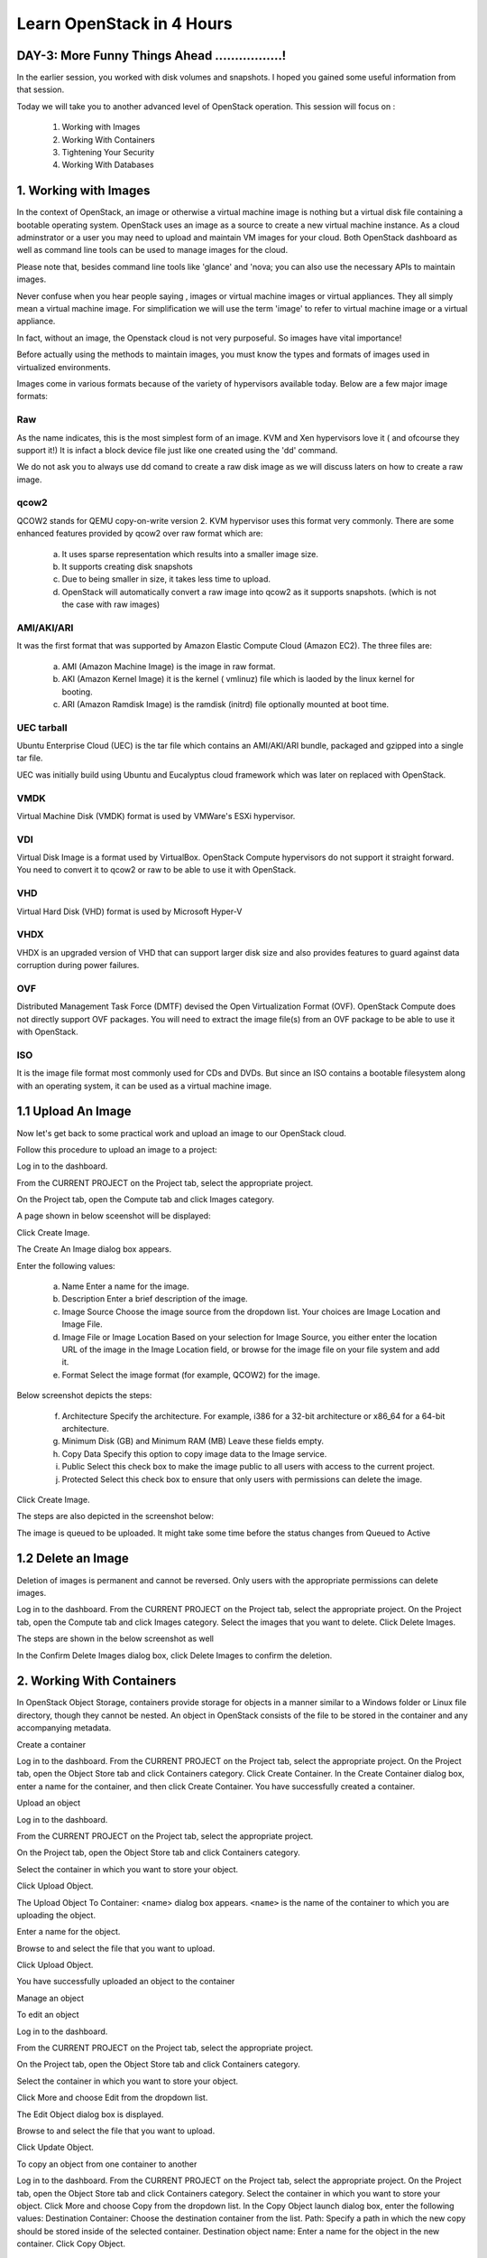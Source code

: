 Learn OpenStack in 4 Hours
___________________________

DAY-3: More Funny Things Ahead .................! 
---------------------------------------------------------------------------------------------

In the earlier session, you worked with disk volumes and snapshots. I hoped you gained some useful information from that session.

Today we will take you to another advanced level of OpenStack operation. This session will focus on :


	1.	Working with Images

	2.	Working With Containers

	3.	Tightening Your Security

	4.	Working With Databases

	


1.	Working with Images
-----------------------------------------

In the context of OpenStack, an image or otherwise a virtual machine image is nothing but a virtual disk file containing a bootable operating system. 
OpenStack uses an image as a source to create a new virtual machine instance. As a cloud adminstrator or a user you may need to upload and maintain VM images for your cloud.
Both OpenStack dashboard as well as command line tools can be used to manage images for the cloud.

Please note that, besides command line tools like 'glance' and 'nova; you can also use the necessary APIs to maintain images.

Never confuse when you hear people saying , images or virtual machine images or virtual appliances. 
They all simply mean a virtual machine image. For simplification we will use the term 'image' to refer to virtual machine image or a virtual appliance.

In fact, without an image, the Openstack cloud is not very purposeful. So images have vital importance!

Before actually using the methods to maintain images, you must know the types and formats of images used in virtualized environments.

Images come in various formats because of the variety of hypervisors available today. Below are a few major image formats:

Raw
===

As the name indicates, this is the most simplest form of an image. KVM and Xen hypervisors love it ( and ofcourse they support it!) 
It is infact a block device file just like one created using the 'dd' command. 

We do not ask you to always use dd comand to create a raw disk image as we will discuss laters on how to create a raw image. 

qcow2
=====

QCOW2 stands for QEMU copy-on-write version 2. KVM hypervisor uses this format very commonly. There are some enhanced features provided by qcow2 over raw format which are:

	a.	It uses sparse representation which results into a smaller image size.

	b.	It supports creating disk snapshots

	c.	Due to being smaller in size, it takes less time to upload.

	d. 	OpenStack will automatically convert a raw image into qcow2 as it supports snapshots. (which is not the case with raw images)
	

AMI/AKI/ARI
========

It was the first format that was supported by Amazon Elastic Compute Cloud (Amazon EC2). The three files are:

	a.	AMI (Amazon Machine Image) is the image in raw format.
	
	b.	AKI (Amazon Kernel Image) it is the kernel ( vmlinuz) file which is laoded by the linux kernel for booting.
	
	c.	ARI (Amazon Ramdisk Image) is the ramdisk (initrd) file optionally mounted at boot time. 



UEC tarball
========

Ubuntu Enterprise Cloud (UEC)  is the tar file which contains an AMI/AKI/ARI bundle, packaged and gzipped into a single tar file.

UEC was initially build using Ubuntu and Eucalyptus cloud framework which was later on replaced with OpenStack.

VMDK
=====

Virtual Machine Disk (VMDK) format is used by VMWare's ESXi hypervisor.

VDI
====

Virtual Disk Image is a format used by VirtualBox. OpenStack Compute hypervisors do not support it straight forward. You need to convert it to qcow2 or raw to be able to use it with OpenStack.


VHD
====

Virtual Hard Disk (VHD) format is used by Microsoft Hyper-V

VHDX
====

VHDX is an upgraded version of VHD that can support larger disk size and also provides features to guard against data corruption during power failures.

OVF
===

Distributed Management Task Force (DMTF) devised the Open Virtualization Format (OVF).  OpenStack Compute does not directly support OVF packages. You will need to  extract the image file(s) from an OVF package to be able to use it with OpenStack.

ISO
===

It is the image file format most commonly used for CDs and DVDs. But since an ISO contains a bootable filesystem along with an operating system, it can be used as a virtual machine image.


1.1	Upload An Image
-------------------------------------

Now let's get back to some practical work and upload an image to our OpenStack cloud.

Follow this procedure to upload an image to a project:

Log in to the dashboard.

From the CURRENT PROJECT on the Project tab, select the appropriate project.

On the Project tab, open the Compute tab and click Images category.

A page shown in below sceenshot will be displayed:

|image1|


Click Create Image.

The Create An Image dialog box appears.

Enter the following values:

	a.	Name	Enter a name for the image.

	b.	Description	Enter a brief description of the image.

	c.	Image Source	Choose the image source from the dropdown list. Your choices are Image Location and Image File.
	
	d.	Image File or Image Location	Based on your selection for Image Source, you either enter the location URL of the image in the Image Location field, or browse for the image file on your file system and add it.
	
	e.	Format	Select the image format (for example, QCOW2) for the image.

Below screenshot depicts the steps:

|image2|



	f.	Architecture	Specify the architecture. For example, i386 for a 32-bit architecture or x86_64 for a 64-bit architecture.
	
	g.	Minimum Disk (GB) and Minimum RAM (MB)	Leave these fields empty.
	
	h.	Copy Data	Specify this option to copy image data to the Image service.
	
	i.	Public	Select this check box to make the image public to all users with access to the current project.
	
	j.	Protected	Select this check box to ensure that only users with permissions can delete the image.

Click Create Image.

The steps are also depicted in the screenshot  below:

|image3|


The image is queued to be uploaded. It might take some time before the status changes from Queued to Active


1.2	Delete an Image
------------------------------------

Deletion of images is permanent and cannot be reversed. Only users with the appropriate permissions can delete images.

Log in to the dashboard.
From the CURRENT PROJECT on the Project tab, select the appropriate project.
On the Project tab, open the Compute tab and click Images category.
Select the images that you want to delete.
Click Delete Images.

The steps are shown in the below screenshot as well

|image4|

In the Confirm Delete Images dialog box, click Delete Images to confirm the deletion.


2.	Working With Containers
---------------------------------------------------------

In OpenStack Object Storage, containers provide storage for objects in a manner similar to a Windows folder or Linux file directory, though they cannot be nested. 
An object in OpenStack consists of the file to be stored in the container and any accompanying metadata.

Create a container

Log in to the dashboard.
From the CURRENT PROJECT on the Project tab, select the appropriate project.
On the Project tab, open the Object Store tab and click Containers category.
Click Create Container.
In the Create Container dialog box, enter a name for the container, and then click Create Container.
You have successfully created a container.


Upload an object

Log in to the dashboard.

From the CURRENT PROJECT on the Project tab, select the appropriate project.

On the Project tab, open the Object Store tab and click Containers category.

Select the container in which you want to store your object.

Click Upload Object.

The Upload Object To Container: <name> dialog box appears. ``<name>`` is the name of the container to which you are uploading the object.

Enter a name for the object.

Browse to and select the file that you want to upload.

Click Upload Object.

You have successfully uploaded an object to the container


Manage an object

To edit an object

Log in to the dashboard.

From the CURRENT PROJECT on the Project tab, select the appropriate project.

On the Project tab, open the Object Store tab and click Containers category.

Select the container in which you want to store your object.

Click More and choose Edit from the dropdown list.

The Edit Object dialog box is displayed.

Browse to and select the file that you want to upload.

Click Update Object.



To copy an object from one container to another

Log in to the dashboard.
From the CURRENT PROJECT on the Project tab, select the appropriate project.
On the Project tab, open the Object Store tab and click Containers category.
Select the container in which you want to store your object.
Click More and choose Copy from the dropdown list.
In the Copy Object launch dialog box, enter the following values:
Destination Container: Choose the destination container from the list.
Path: Specify a path in which the new copy should be stored inside of the selected container.
Destination object name: Enter a name for the object in the new container.
Click Copy Object.







3.	Tightening Your Security
---------------------------------------------

Before you launch an instance, you should add security group rules to enable users to ping and use SSH to connect to the instance. Security groups are sets of IP filter rules that define networking access and are applied to all instances within a project. To do so, you either add rules to the default security group Add a rule to the default security group or add a new security group with rules.

Key pairs are SSH credentials that are injected into an instance when it is launched. To use key pair injection, the image that the instance is based on must contain the cloud-init package. Each project should have at least one key pair. For more information, see the section Add a key pair.

If you have generated a key pair with an external tool, you can import it into OpenStack. The key pair can be used for multiple instances that belong to a project. For more information, see the section Import a key pair.

When an instance is created in OpenStack, it is automatically assigned a fixed IP address in the network to which the instance is assigned. This IP address is permanently associated with the instance until the instance is terminated. However, in addition to the fixed IP address, a floating IP address can also be attached to an instance. Unlike fixed IP addresses, floating IP addresses are able to have their associations modified at any time, regardless of the state of the instances involved.

Add a rule to the default security group

This procedure enables SSH and ICMP (ping) access to instances. The rules apply to all instances within a given project, and should be set for every project unless there is a reason to prohibit SSH or ICMP access to the instances.

This procedure can be adjusted as necessary to add additional security group rules to a project, if your cloud requires them.

Note
When adding a rule, you must specify the protocol used with the destination port or source port.

Log in to the dashboard.

From the CURRENT PROJECT on the Project tab, select the appropriate project.

On the Project tab, open the Compute tab and click Access & Security category. The Security Groups tab shows the security groups that are available for this project.

Select the default security group and click Manage Rules.

To allow SSH access, click Add Rule.

In the Add Rule dialog box, enter the following values:

Rule: SSH
Remote: CIDR

Note
To accept requests from a particular range of IP addresses, specify the IP address block in the CIDR box.

Click Add.

Instances will now have SSH port 22 open for requests from any IP address.

To add an ICMP rule, click Add Rule.

In the Add Rule dialog box, enter the following values:

Rule: All ICMP
Remote: Ingress
Click Add.

Instances will now accept all incoming ICMP packets.


Add a key pair

Create at least one key pair for each project.

Log in to the dashboard.
From the CURRENT PROJECT on the Project tab, select the appropriate project.
On the Project tab, open the Compute tab and click Access & Security category.
Click the Key Pairs tab, which shows the key pairs that are available for this project.
Click Create Key Pair.
In the Create Key Pair dialog box, enter a name for your key pair, and click Create Key Pair.
Respond to the prompt to download the key pair.

Import a key pair

Log in to the dashboard.

From the CURRENT PROJECT on the Project tab, select the appropriate project.

On the Project tab, open the Compute tab and click Access & Security category.

Click the Key Pairs tab, which shows the key pairs that are available for this project.

Click Import Key Pair.

In the Import Key Pair dialog box, enter the name of your key pair, copy the public key into the Public Key box, and then click Import Key Pair.

Save the *.pem file locally.

To change its permissions so that only you can read and write to the file, run the following command:

$ chmod 0600 yourPrivateKey.pem
 Note
If you are using the Dashboard from a Windows computer, use PuTTYgen to load the *.pem file and convert and save it as *.ppk. For more information see the WinSCP web page for PuTTYgen.

To make the key pair known to SSH, run the ssh-add command.

$ ssh-add yourPrivateKey.pem
The Compute database registers the public key of the key pair.

The Dashboard lists the key pair on the Access & Security tab.


4.	Working With Databases
------------------------------------------------

The Database service provides scalable and reliable cloud provisioning functionality for both relational and non-relational database engines. Users can quickly and easily use database features without the burden of handling complex administrative tasks.




Create a database instance

Prerequisites. Before you create a database instance, you need to configure a default datastore and make sure you have an appropriate flavor for the type of database instance you want.

Configure a default datastore.

Because the dashboard does not let you choose a specific datastore to use with an instance, you need to configure a default datastore. The dashboard then uses the default datastore to create the instance.

Add the following line to /etc/trove/trove.conf:

default_datastore = DATASTORE_NAME
Replace ``DATASTORE_NAME`` with the name that the administrative user set when issuing the trove-manage command to create the datastore. You can use the trove datastore-list command to display the datastores that are available in your environment.

For example, if your MySQL datastore name is set to mysql, your entry would look like this:

default_datastore = mysql
Restart Database services on the controller node:

# service trove-api restart
# service trove-taskmanager restart
# service trove-conductor restart
Verify flavor.

Make sure an appropriate flavor exists for the type of database instance you want.

Create database instance. Once you have configured a default datastore and verified that you have an appropriate flavor, you can create a database instance.

Log in to the dashboard.

From the CURRENT PROJECT on the Project tab, select the appropriate project.

On the Project tab, open the Database tab and click Instances category. This lists the instances that already exist in your environment.

Click Launch Instance.

In the Launch Database dialog box, specify the following values.

Details

Database Name: Specify a name for the database instance.

Flavor: Select an appropriate flavor for the instance.

Volume Size: Select a volume size. Volume size is expressed in GB.

Initialize Databases: Initial Database

Optionally provide a comma separated list of databases to create, for example:

database1, database2, database3

Initial Admin User: Create an initial admin user. This user will have access to all the databases you create.

Password: Specify a password associated with the initial admin user you just named.

Host: Optionally, allow the user to connect only from this host. If you do not specify a host, this user will be allowed to connect from anywhere.

Click the Launch button. The new database instance appears in the databases list.

Backup and restore a database

You can use Database services to backup a database and store the backup artifact in the Object Storage module. Later on, if the original database is damaged, you can use the backup artifact to restore the database. The restore process creates a database instance.

This example shows you how to back up and restore a MySQL database.

To backup the database instance
Log in to the dashboard.

From the CURRENT PROJECT on the Project tab, select the appropriate project.

On the Project tab, open the Database tab and click Instances category. This displays the existing instances in your system.

Click Create Backup.

In the Backup Database dialog box, specify the following values:

Name

Specify a name for the backup.

Database Instance

Select the instance you want to back up.

Click Backup. The new backup appears in the backup list.

To restore a database instance
Now assume that your original database instance is damaged and you need to restore it. You do the restore by using your backup to create a new database instance.

Log in to the dashboard.

From the CURRENT PROJECT on the Project tab, select the appropriate project.

On the Project tab, open the Database tab and click Backups category. This lists the available backups.

Check the backup you want to use and click Restore Backup.

In the Launch Database dialog box, specify the values you want for the new database instance.

Click the Restore From Database tab and make sure that this new instance is based on the correct backup.

Click Launch.

The new instance appears in the database instances list.

Update a database instance

You can change various characteristics of a database instance, such as its volume size and flavor.

To change the volume size of an instance
Log in to the dashboard.
From the CURRENT PROJECT on the Project tab, select the appropriate project.
On the Project tab, open the Database tab and click Instances category. This displays the existing instances in your system.
Check the instance you want to work with. In the Actions column, expand the drop down menu and select Resize Volume.
In the Resize Database Volume dialog box, fill in the New Size field with an integer indicating the new size you want for the instance. Express the size in GB, and note that the new size must be larger than the current size.
Click Resize Database Volume.
To change the flavor of an instance
Log in to the dashboard.
From the CURRENT PROJECT on the Project tab, select the appropriate project.
On the Project tab, open the Database tab and click Instances category. This displays the existing instances in your system.
Check the instance you want to work with. In the Actions column, expand the drop down menu and select Resize Instance.
In the Resize Database Instance dialog box, expand the drop down menu in the New Flavor field. Select the new flavor you want for the instance.
Click Resize Database Instance.




.. |image1| image:: media/d3_image1.png
.. |image2| image:: media/d3_image2.png
.. |image3| image:: media/d3_image3.png
.. |image4| image:: media/d3_image4.png
.. |image5| image:: media/d3_image5.png
.. |image6| image:: media/d3_image6.png
.. |image7| image:: media/d3_image7.png
.. |image8| image:: media/d3_image8.png
.. |image9| image:: media/d3_image9.png
.. |image10| image:: media/d3_image10.png
.. |image11| image:: media/d3_image11.png
.. |image12| image:: media/d3_image12.png
.. |image13| image:: media/d3_image13.png
.. |image14| image:: media/d3_image14.png
